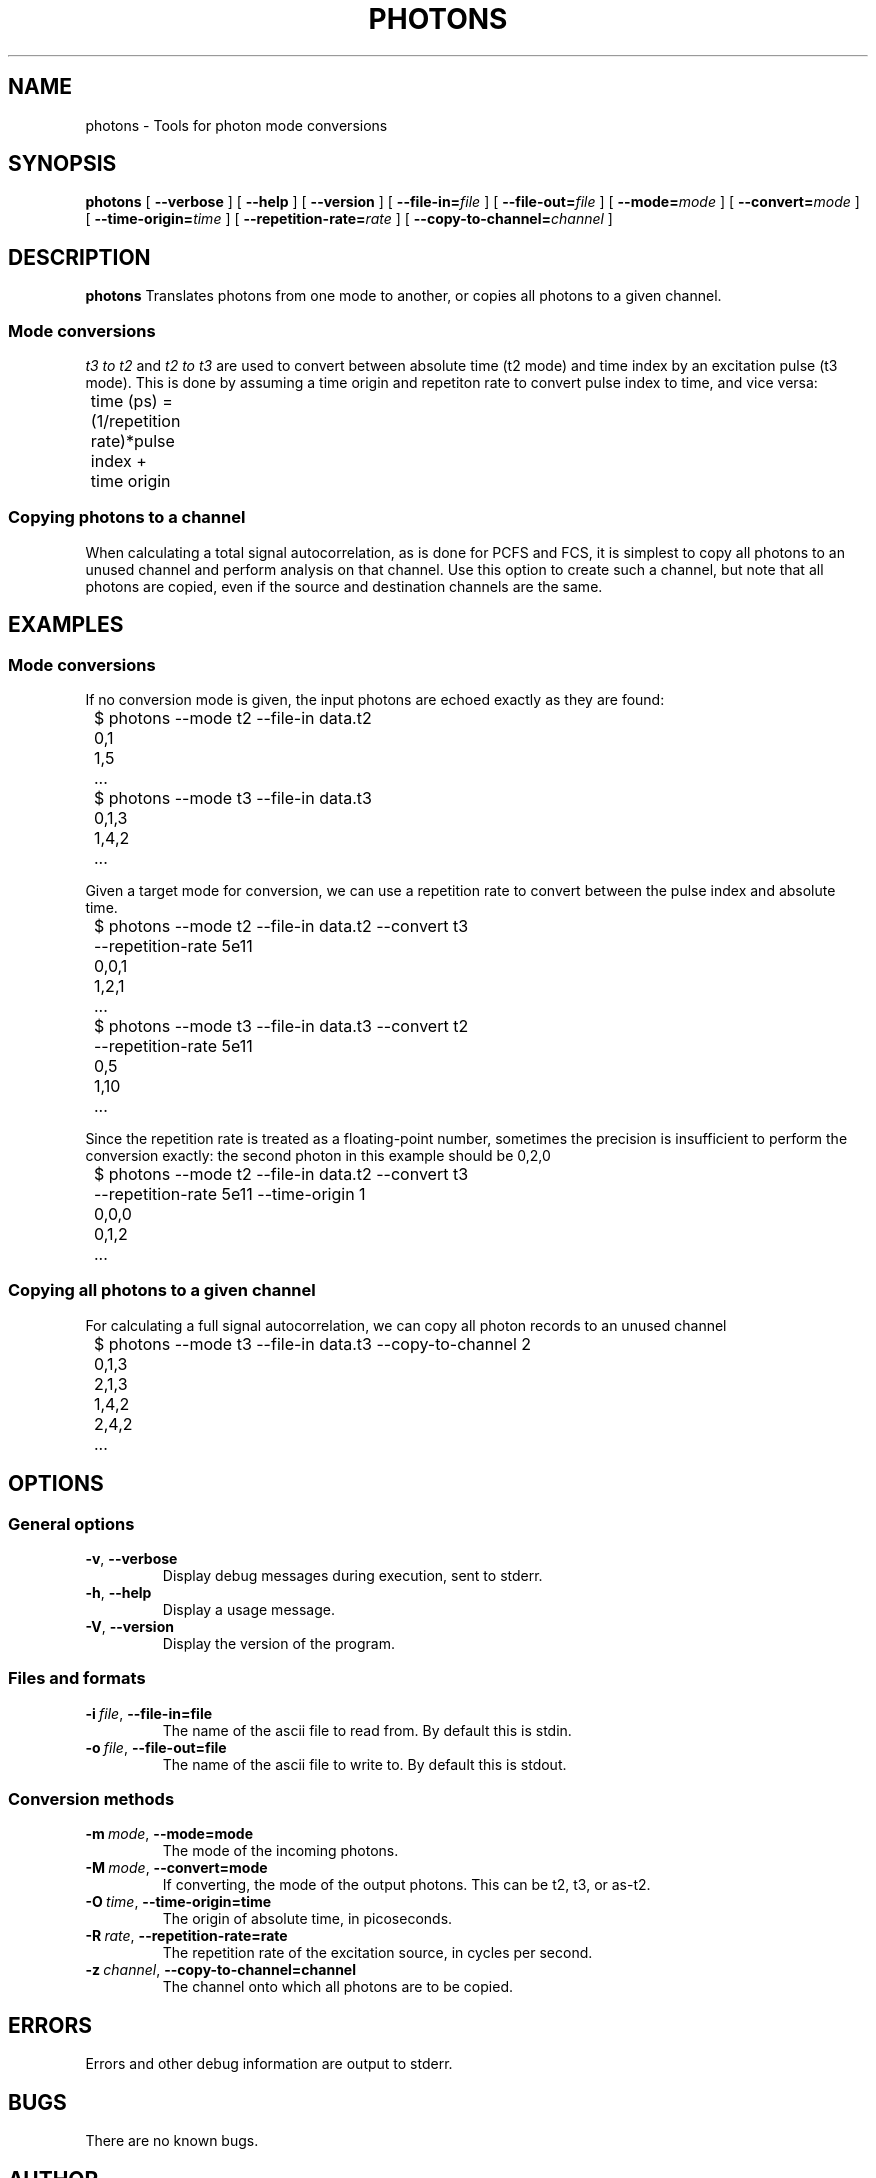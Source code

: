 .TH PHOTONS 1 "2014-12-29" "4.2"
.SH NAME
photons \- Tools for photon mode conversions 
.SH SYNOPSIS
.B photons
[
.BI \-\-verbose 
] [ 
.BI \-\-help
] [
.BI \-\-version
] [
.BI \-\-file\-in= file
] [ 
.BI \-\-file\-out= file
] [ 
.BI \-\-mode= mode
] [
.BI \-\-convert= mode
] [ 
.BI \-\-time\-origin= time
] [ 
.BI \-\-repetition\-rate= rate
] [ 
.BI \-\-copy\-to\-channel= channel
]
.SH DESCRIPTION
.B photons
Translates photons from one mode to another, or copies all photons to a 
given channel. 
.SS Mode conversions
\fIt3 to t2\fR and \fIt2 to t3\fR are used to convert between absolute time 
(t2 mode) and time index by an excitation pulse (t3 mode). This is done by
assuming a time origin and repetiton rate to convert pulse index to time, and
vice versa:

	time (ps) = (1/repetition rate)*pulse index + time origin
.SS Copying photons to a channel
When calculating a total signal autocorrelation, as is done for PCFS and FCS,
it is simplest to copy all photons to an unused channel and perform analysis
on that channel. Use this option to create such a channel, but note that all
photons are copied, even if the source and destination channels are the same.
.SH EXAMPLES
.SS Mode conversions
If no conversion mode is given, the input photons are echoed exactly as they
are found:

	$ photons --mode t2 --file-in data.t2
.br 
	0,1
.br
	1,5
.br
	...

	$ photons --mode t3 --file-in data.t3
.br
	0,1,3
.br
	1,4,2
.br
	...

Given a target mode for conversion, we can use a repetition rate to convert
between the pulse index and absolute time.

	$ photons --mode t2 --file-in data.t2 --convert t3 
.br
	          --repetition-rate 5e11 
.br 
	0,0,1
.br
	1,2,1
.br
	...

	$ photons --mode t3 --file-in data.t3 --convert t2
.br 
	          --repetition-rate 5e11
.br
	0,5
.br
	1,10
.br
	...

Since the repetition rate is treated as a floating-point number, sometimes
the precision is insufficient to perform the conversion exactly: the second
photon in this example should be 0,2,0

	$ photons --mode t2 --file-in data.t2 --convert t3 
.br
	          --repetition-rate 5e11 --time-origin 1
.br
	0,0,0
.br
	0,1,2
.br
	...
.SS Copying all photons to a given channel
For calculating a full signal autocorrelation, we can copy all photon records
to an unused channel

	$ photons --mode t3 --file-in data.t3 --copy-to-channel 2
.br
	0,1,3
.br
	2,1,3
.br 
	1,4,2
.br
	2,4,2
.br
	...
.SH OPTIONS
.SS General options
.TP 
.BR \-v\fR,\ \fB\-\-verbose
Display debug messages during execution, sent to stderr. 
.TP
.BR \-h\fR,\ \fB\-\-help
Display a usage message.
.TP
.BR \-V\fR,\ \fB\-\-version
Display the version of the program.
.SS Files and formats
.TP
.BI \-i\  file\fR,\ \fB\-\-file-in= file
The name of the ascii file to read from. By default this is stdin.
.TP
.BI \-o\  file\fR,\ \fB\-\-file-out= file
The name of the ascii file to write to. By default this is stdout.
.SS Conversion methods
.TP
.BI \-m\  mode\fR,\ \fB\-\-mode= mode
The mode of the incoming photons.
.TP
.BI \-M\  mode\fR,\ \fB\-\-convert= mode
If converting, the mode of the output photons. This can be t2, t3, or as-t2.
.TP
.BI \-O\  time\fR,\ \fB\-\-time\-origin= time
The origin of absolute time, in picoseconds.
.TP
.BI \-R\  rate\fR,\ \fB\-\-repetition\-rate= rate
The repetition rate of the excitation source, in cycles per second.
.TP
.BI \-z\  channel\fR,\ \fB\-\-copy\-to\-channel= channel
The channel onto which all photons are to be copied.
.SH ERRORS
Errors and other debug information are output to stderr.
.SH BUGS
There are no known bugs.
.SH AUTHOR
Thomas Bischof <tbischof@mit.edu>
